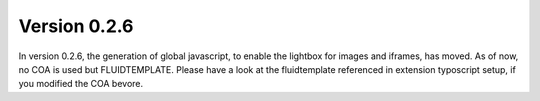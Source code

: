 .. ==================================================
.. FOR YOUR INFORMATION
.. --------------------------------------------------
.. -*- coding: utf-8 -*- with BOM.

.. ==================================================
.. DEFINE SOME TEXTROLES
.. --------------------------------------------------
.. role::   underline
.. role::   typoscript(code)
.. role::   ts(typoscript)
   :class:  typoscript
.. role::   php(code)


Version 0.2.6
^^^^^^^^^^^^^

In version 0.2.6, the generation of global javascript, to enable the lightbox for images and iframes, has moved.
As of now, no COA is used but FLUIDTEMPLATE.
Please have a look at the fluidtemplate referenced in extension typoscript setup, if you modified the COA bevore.
